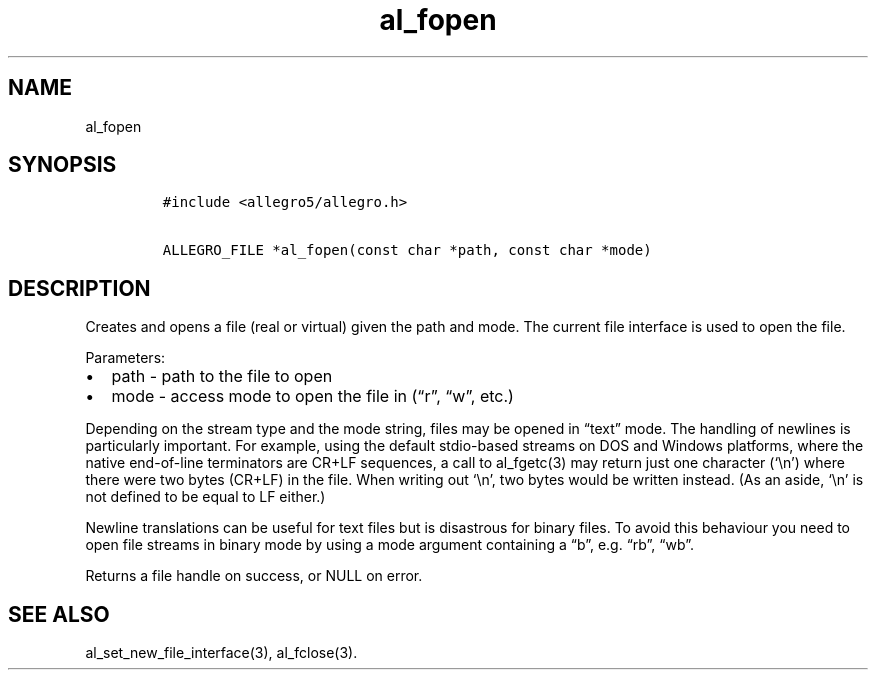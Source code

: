 .TH al_fopen 3 "" "Allegro reference manual"
.SH NAME
.PP
al_fopen
.SH SYNOPSIS
.IP
.nf
\f[C]
#include\ <allegro5/allegro.h>

ALLEGRO_FILE\ *al_fopen(const\ char\ *path,\ const\ char\ *mode)
\f[]
.fi
.SH DESCRIPTION
.PP
Creates and opens a file (real or virtual) given the path and mode.
The current file interface is used to open the file.
.PP
Parameters:
.IP \[bu] 2
path - path to the file to open
.IP \[bu] 2
mode - access mode to open the file in (\[lq]r\[rq], \[lq]w\[rq],
etc.)
.PP
Depending on the stream type and the mode string, files may be
opened in \[lq]text\[rq] mode.
The handling of newlines is particularly important.
For example, using the default stdio-based streams on DOS and
Windows platforms, where the native end-of-line terminators are
CR+LF sequences, a call to al_fgetc(3) may return just one
character (`\\n') where there were two bytes (CR+LF) in the file.
When writing out `\\n', two bytes would be written instead.
(As an aside, `\\n' is not defined to be equal to LF either.)
.PP
Newline translations can be useful for text files but is disastrous
for binary files.
To avoid this behaviour you need to open file streams in binary
mode by using a mode argument containing a \[lq]b\[rq],
e.g.\ \[lq]rb\[rq], \[lq]wb\[rq].
.PP
Returns a file handle on success, or NULL on error.
.SH SEE ALSO
.PP
al_set_new_file_interface(3), al_fclose(3).
